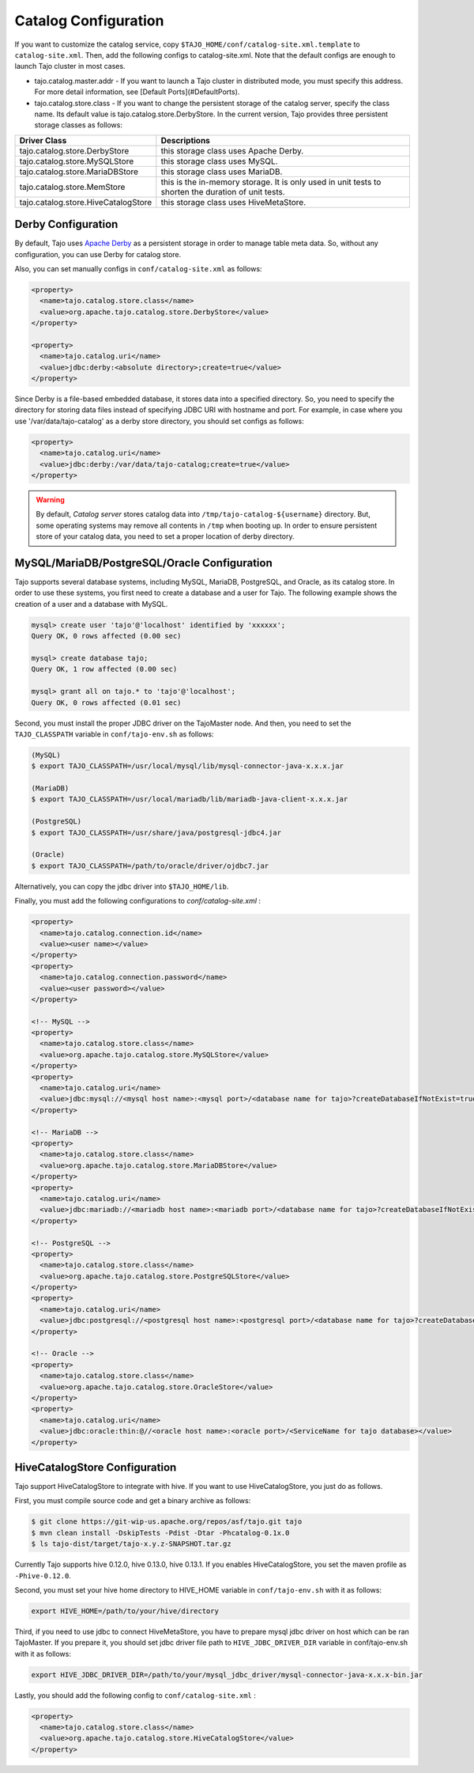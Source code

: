 ******************************
Catalog Configuration
******************************

If you want to customize the catalog service, copy ``$TAJO_HOME/conf/catalog-site.xml.template`` to ``catalog-site.xml``. Then, add the following configs to catalog-site.xml. Note that the default configs are enough to launch Tajo cluster in most cases.

* tajo.catalog.master.addr - If you want to launch a Tajo cluster in distributed mode, you must specify this address. For more detail information, see [Default Ports](#DefaultPorts).
* tajo.catalog.store.class - If you want to change the persistent storage of the catalog server, specify the class name. Its default value is tajo.catalog.store.DerbyStore. In the current version, Tajo provides three persistent storage classes as follows:

+--------------------------------------+------------------------------------------------+
| Driver Class                         | Descriptions                                   |
+======================================+================================================+
| tajo.catalog.store.DerbyStore        | this storage class uses Apache Derby.          |
+--------------------------------------+------------------------------------------------+
| tajo.catalog.store.MySQLStore        | this storage class uses MySQL.                 |
+--------------------------------------+------------------------------------------------+
| tajo.catalog.store.MariaDBStore      | this storage class uses MariaDB.               |
+--------------------------------------+------------------------------------------------+
| tajo.catalog.store.MemStore          | this is the in-memory storage. It is only used |
|                                      | in unit tests to shorten the duration of unit  |
|                                      | tests.                                         |
+--------------------------------------+------------------------------------------------+
| tajo.catalog.store.HiveCatalogStore  | this storage class uses HiveMetaStore.         |
+--------------------------------------+------------------------------------------------+

=========================
Derby Configuration
=========================

By default, Tajo uses `Apache Derby <http://db.apache.org/derby/>`_ as a persistent storage in order to manage table meta data. So, without any configuration, you can use Derby for catalog store.

Also, you can set manually configs in ``conf/catalog-site.xml`` as follows:

.. code-block:: xml

  <property>
    <name>tajo.catalog.store.class</name>
    <value>org.apache.tajo.catalog.store.DerbyStore</value>
  </property>

  <property>
    <name>tajo.catalog.uri</name>
    <value>jdbc:derby:<absolute directory>;create=true</value>
  </property>

Since Derby is a file-based embedded database, it stores data into a specified directory. So, you need to specify the directory for storing data files instead of specifying JDBC URI with hostname and port. For example, in case where you use '/var/data/tajo-catalog' as a derby store directory, you should set configs as follows:

.. code-block:: xml
  
  <property>
    <name>tajo.catalog.uri</name>
    <value>jdbc:derby:/var/data/tajo-catalog;create=true</value>
  </property>

.. warning::

  By default, *Catalog server* stores catalog data into ``/tmp/tajo-catalog-${username}`` directory. But, some operating systems may remove all contents in ``/tmp`` when booting up. In order to ensure persistent store of your catalog data, you need to set a proper location of derby directory.

==================================================
MySQL/MariaDB/PostgreSQL/Oracle Configuration
==================================================

Tajo supports several database systems, including MySQL, MariaDB, PostgreSQL, and Oracle, as its catalog store.
In order to use these systems, you first need to create a database and a user for Tajo.
The following example shows the creation of a user and a database with MySQL.

.. code-block:: sh
  
  mysql> create user 'tajo'@'localhost' identified by 'xxxxxx';
  Query OK, 0 rows affected (0.00 sec)

  mysql> create database tajo;
  Query OK, 1 row affected (0.00 sec)  

  mysql> grant all on tajo.* to 'tajo'@'localhost';
  Query OK, 0 rows affected (0.01 sec)


Second, you must install the proper JDBC driver on the TajoMaster node. And then, you need to set the ``TAJO_CLASSPATH`` variable in ``conf/tajo-env.sh`` as follows:

.. code-block:: sh

  (MySQL)
  $ export TAJO_CLASSPATH=/usr/local/mysql/lib/mysql-connector-java-x.x.x.jar

  (MariaDB)
  $ export TAJO_CLASSPATH=/usr/local/mariadb/lib/mariadb-java-client-x.x.x.jar

  (PostgreSQL)
  $ export TAJO_CLASSPATH=/usr/share/java/postgresql-jdbc4.jar

  (Oracle)
  $ export TAJO_CLASSPATH=/path/to/oracle/driver/ojdbc7.jar

Alternatively, you can copy the jdbc driver into ``$TAJO_HOME/lib``.

Finally, you must add the following configurations to `conf/catalog-site.xml` :

.. code-block:: xml

  <property>
    <name>tajo.catalog.connection.id</name>
    <value><user name></value>
  </property>
  <property>
    <name>tajo.catalog.connection.password</name>
    <value><user password></value>
  </property>

  <!-- MySQL -->
  <property>
    <name>tajo.catalog.store.class</name>
    <value>org.apache.tajo.catalog.store.MySQLStore</value>
  </property>
  <property>
    <name>tajo.catalog.uri</name>
    <value>jdbc:mysql://<mysql host name>:<mysql port>/<database name for tajo>?createDatabaseIfNotExist=true</value>
  </property>

  <!-- MariaDB -->
  <property>
    <name>tajo.catalog.store.class</name>
    <value>org.apache.tajo.catalog.store.MariaDBStore</value>
  </property>
  <property>
    <name>tajo.catalog.uri</name>
    <value>jdbc:mariadb://<mariadb host name>:<mariadb port>/<database name for tajo>?createDatabaseIfNotExist=true</value>
  </property>

  <!-- PostgreSQL -->
  <property>
    <name>tajo.catalog.store.class</name>
    <value>org.apache.tajo.catalog.store.PostgreSQLStore</value>
  </property>
  <property>
    <name>tajo.catalog.uri</name>
    <value>jdbc:postgresql://<postgresql host name>:<postgresql port>/<database name for tajo>?createDatabaseIfNotExist=true</value>
  </property>

  <!-- Oracle -->
  <property>
    <name>tajo.catalog.store.class</name>
    <value>org.apache.tajo.catalog.store.OracleStore</value>
  </property>
  <property>
    <name>tajo.catalog.uri</name>
    <value>jdbc:oracle:thin:@//<oracle host name>:<oracle port>/<ServiceName for tajo database></value>
  </property>

==================================
HiveCatalogStore Configuration
==================================

Tajo support HiveCatalogStore to integrate with hive. If you want to use HiveCatalogStore, you just do as follows.

First, you must compile source code and get a binary archive as follows:

.. code-block:: sh

  $ git clone https://git-wip-us.apache.org/repos/asf/tajo.git tajo
  $ mvn clean install -DskipTests -Pdist -Dtar -Phcatalog-0.1x.0
  $ ls tajo-dist/target/tajo-x.y.z-SNAPSHOT.tar.gz

Currently Tajo supports hive 0.12.0, hive 0.13.0, hive 0.13.1. If you enables HiveCatalogStore, you set the maven profile as ``-Phive-0.12.0``.

Second, you must set your hive home directory to HIVE_HOME variable in ``conf/tajo-env.sh`` with it as follows:

.. code-block:: sh

  export HIVE_HOME=/path/to/your/hive/directory

Third, if you need to use jdbc to connect HiveMetaStore, you have to prepare mysql jdbc driver on host which can be ran TajoMaster. If you prepare it, you should set jdbc driver file path to ``HIVE_JDBC_DRIVER_DIR`` variable in conf/tajo-env.sh with it as follows:

.. code-block:: sh

  export HIVE_JDBC_DRIVER_DIR=/path/to/your/mysql_jdbc_driver/mysql-connector-java-x.x.x-bin.jar


Lastly, you should add the following config to ``conf/catalog-site.xml`` :

.. code-block:: xml

  <property>
    <name>tajo.catalog.store.class</name>
    <value>org.apache.tajo.catalog.store.HiveCatalogStore</value>
  </property>
